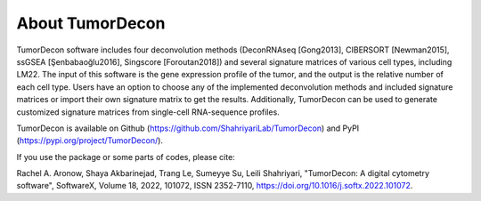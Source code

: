 .. highlight:: rst

About TumorDecon
++++++++++++++++

TumorDecon software includes four deconvolution methods (DeconRNAseq [Gong2013], CIBERSORT [Newman2015], ssGSEA [Şenbabaoğlu2016], Singscore [Foroutan2018]) and several signature matrices of various cell types, including LM22. The input of this software is the gene expression profile of the tumor, and the output is the relative number of each cell type. Users have an option to choose any of the implemented deconvolution methods and included signature matrices or import their own signature matrix to get the results. Additionally, TumorDecon can be used to generate customized signature matrices from single-cell RNA-sequence profiles.

TumorDecon is available on Github (https://github.com/ShahriyariLab/TumorDecon) and PyPI (https://pypi.org/project/TumorDecon/).

If you use the package or some parts of codes, please cite:

Rachel A. Aronow, Shaya Akbarinejad, Trang Le, Sumeyye Su, Leili Shahriyari, "TumorDecon: A digital cytometry software", SoftwareX, Volume 18, 2022, 101072, ISSN 2352-7110, https://doi.org/10.1016/j.softx.2022.101072.
